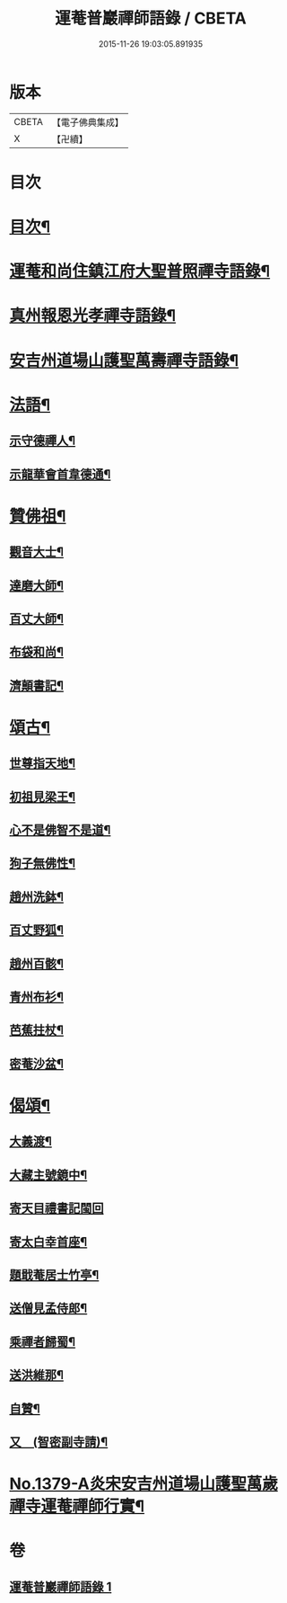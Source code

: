 #+TITLE: 運菴普巖禪師語錄 / CBETA
#+DATE: 2015-11-26 19:03:05.891935
* 版本
 |     CBETA|【電子佛典集成】|
 |         X|【卍續】    |

* 目次
* [[file:KR6q0313_001.txt::001-0118a3][目次¶]]
* [[file:KR6q0313_001.txt::001-0118a10][運菴和尚住鎮江府大聖普照禪寺語錄¶]]
* [[file:KR6q0313_001.txt::0119a11][真州報恩光孝禪寺語錄¶]]
* [[file:KR6q0313_001.txt::0119b11][安吉州道場山護聖萬壽禪寺語錄¶]]
* [[file:KR6q0313_001.txt::0120b3][法語¶]]
** [[file:KR6q0313_001.txt::0120b4][示守德禪人¶]]
** [[file:KR6q0313_001.txt::0120b17][示龍華會首韋德通¶]]
* [[file:KR6q0313_001.txt::0120c17][贊佛祖¶]]
** [[file:KR6q0313_001.txt::0120c18][觀音大士¶]]
** [[file:KR6q0313_001.txt::0120c21][達磨大師¶]]
** [[file:KR6q0313_001.txt::0120c24][百丈大師¶]]
** [[file:KR6q0313_001.txt::0121a3][布袋和尚¶]]
** [[file:KR6q0313_001.txt::0121a6][濟顛書記¶]]
* [[file:KR6q0313_001.txt::0121a11][頌古¶]]
** [[file:KR6q0313_001.txt::0121a12][世尊指天地¶]]
** [[file:KR6q0313_001.txt::0121a15][初祖見梁王¶]]
** [[file:KR6q0313_001.txt::0121a18][心不是佛智不是道¶]]
** [[file:KR6q0313_001.txt::0121a21][狗子無佛性¶]]
** [[file:KR6q0313_001.txt::0121a24][趙州洗鉢¶]]
** [[file:KR6q0313_001.txt::0121b3][百丈野狐¶]]
** [[file:KR6q0313_001.txt::0121b6][趙州百骸¶]]
** [[file:KR6q0313_001.txt::0121b9][青州布衫¶]]
** [[file:KR6q0313_001.txt::0121b12][芭蕉拄杖¶]]
** [[file:KR6q0313_001.txt::0121b15][密菴沙盆¶]]
* [[file:KR6q0313_001.txt::0121b18][偈頌¶]]
** [[file:KR6q0313_001.txt::0121b19][大義渡¶]]
** [[file:KR6q0313_001.txt::0121b22][大藏主號鏡中¶]]
** [[file:KR6q0313_001.txt::0121b24][寄天目禮書記閩回]]
** [[file:KR6q0313_001.txt::0121c4][寄太白幸首座¶]]
** [[file:KR6q0313_001.txt::0121c7][題戢菴居士竹亭¶]]
** [[file:KR6q0313_001.txt::0121c10][送僧見孟侍郎¶]]
** [[file:KR6q0313_001.txt::0121c13][乘禪者歸蜀¶]]
** [[file:KR6q0313_001.txt::0121c16][送洪維那¶]]
** [[file:KR6q0313_001.txt::0121c19][自贊¶]]
** [[file:KR6q0313_001.txt::0121c23][又　(智密副寺請)¶]]
* [[file:KR6q0313_001.txt::0122a4][No.1379-A炎宋安吉州道場山護聖萬歲禪寺運菴禪師行實¶]]
* 卷
** [[file:KR6q0313_001.txt][運菴普巖禪師語錄 1]]
